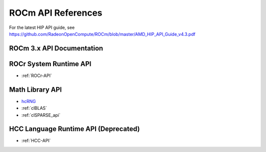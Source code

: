 
.. _ROCm-API-References:

=====================
ROCm API References
=====================

For the latest HIP API guide, see https://github.com/RadeonOpenCompute/ROCm/blob/master/AMD_HIP_API_Guide_v4.3.pdf



ROCm 3.x API Documentation
=============================


ROCr System Runtime API
========================

*  :ref:`ROCr-API`

Math Library API
====================
* `hcRNG <http://hcrng-documentation.readthedocs.io/en/latest/>`_

*  :ref:`clBLAS`

*  :ref:`clSPARSE_api`


HCC Language Runtime API (Deprecated)
======================================

* :ref:`HCC-API`







